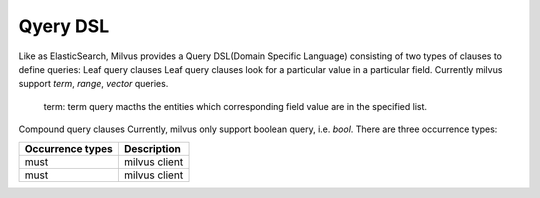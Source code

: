 ==========
Qyery DSL
==========

Like as ElasticSearch, Milvus provides a Query DSL(Domain Specific Language) consisting of two types of clauses to define queries:
Leaf query clauses
Leaf query clauses look for a particular value in a particular field. Currently milvus support `term`, `range`, `vector` queries.
  term: term query macths the entities which corresponding field value are in the specified list.

Compound query clauses
Currently, milvus only support boolean query, i.e. `bool`. There are three occurrence types:

+--------------------------+----------------------------------+
| Occurrence types         | Description                      |
+==========================+==================================+
| must                     | milvus client                    |
+--------------------------+----------------------------------+
| must                     | milvus client                    |
+--------------------------+----------------------------------+